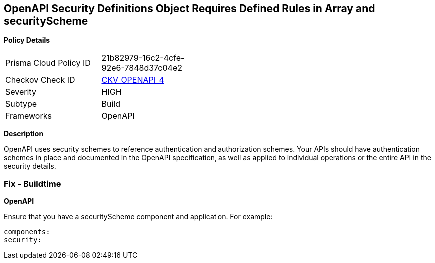 == OpenAPI Security Definitions Object Requires Defined Rules in Array and securityScheme


*Policy Details* 

[width=45%]
[cols="1,1"]
|=== 
|Prisma Cloud Policy ID 
| 21b82979-16c2-4cfe-92e6-7848d37c04e2

|Checkov Check ID 
| https://github.com/bridgecrewio/checkov/tree/master/checkov/openapi/checks/resource/generic/GlobalSecurityFieldIsEmpty.py[CKV_OPENAPI_4]

|Severity
|HIGH

|Subtype
|Build

|Frameworks
|OpenAPI

|=== 



*Description* 


OpenAPI uses security schemes to reference authentication and authorization schemes.
Your APIs should have authentication schemes in place and documented in the OpenAPI specification, as well as applied to individual operations or the entire API in the security details.

=== Fix - Buildtime


*OpenAPI* 


Ensure that you have a securityScheme component and application.
For example:
[,yaml]
----
components:
security:
----
